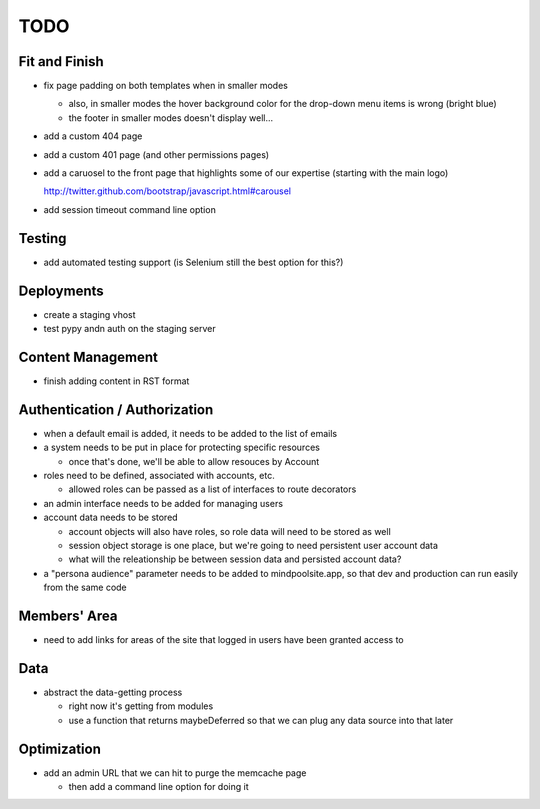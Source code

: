 ~~~~
TODO
~~~~

Fit and Finish
--------------

* fix page padding on both templates when in smaller modes

  * also, in smaller modes the hover background color for the drop-down menu
    items is wrong (bright blue)

  * the footer in smaller modes doesn't display well...

* add a custom 404 page

* add a custom 401 page (and other permissions pages)

* add a caruosel to the front page that highlights some of our expertise
  (starting with the main logo)

  http://twitter.github.com/bootstrap/javascript.html#carousel

* add session timeout command line option


Testing
-------

* add automated testing support (is Selenium still the best option for this?)


Deployments
-----------

* create a staging vhost

* test pypy andn auth on the staging server


Content Management
------------------

* finish adding content in RST format


Authentication / Authorization
------------------------------

* when a default email is added, it needs to be added to the list of emails

* a system needs to be put in place for protecting specific resources

  * once that's done, we'll be able to allow resouces by Account

* roles need to be defined, associated with accounts, etc.

  * allowed roles can be passed as a list of interfaces to route decorators

* an admin interface needs to be added for managing users

* account data needs to be stored

  * account objects will also have roles, so role data will need to be stored
    as well

  * session object storage is one place, but we're going to need persistent
    user account data

  * what will the releationship be between session data and persisted account
    data?

* a "persona audience" parameter needs to be added to mindpoolsite.app, so that
  dev and production can run easily from the same code


Members' Area
-------------

* need to add links for areas of the site that logged in users have been
  granted access to


Data
----

* abstract the data-getting process

  * right now it's getting from modules

  * use a function that returns maybeDeferred so that we can plug any data
    source into that later


Optimization
------------

* add an admin URL that we can hit to purge the memcache page

  * then add a command line option for doing it
